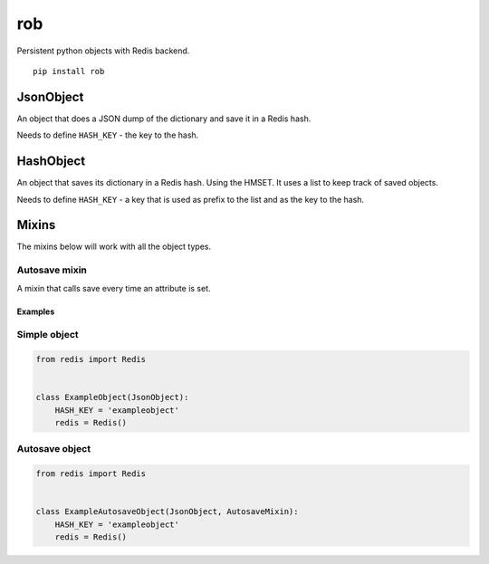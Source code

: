 rob
===

|Build Status|

Persistent python objects with Redis backend.

::

    pip install rob

JsonObject
~~~~~~~~~~

An object that does a JSON dump of the dictionary and save it in a Redis
hash.

Needs to define ``HASH_KEY`` - the key to the hash.

HashObject
~~~~~~~~~~

An object that saves its dictionary in a Redis hash. Using the HMSET. It
uses a list to keep track of saved objects.

Needs to define ``HASH_KEY`` - a key that is used as prefix to the list
and as the key to the hash.

Mixins
~~~~~~

The mixins below will work with all the object types.

Autosave mixin
^^^^^^^^^^^^^^

A mixin that calls save every time an attribute is set.

Examples
--------

Simple object
^^^^^^^^^^^^^

.. code:: python

    from redis import Redis


    class ExampleObject(JsonObject):
        HASH_KEY = 'exampleobject'
        redis = Redis()

Autosave object
^^^^^^^^^^^^^^^

.. code:: python

    from redis import Redis


    class ExampleAutosaveObject(JsonObject, AutosaveMixin):
        HASH_KEY = 'exampleobject'
        redis = Redis()

.. |Build Status| image:: https://travis-ci.org/relekang/rob.png?branch=master
   :target: https://travis-ci.org/relekang/rob


